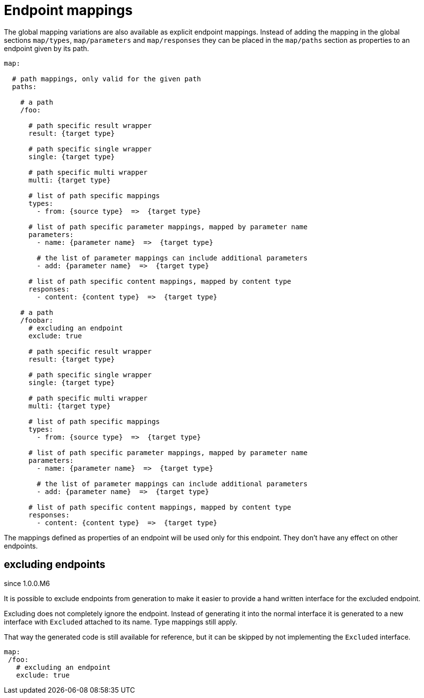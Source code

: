 = Endpoint mappings

The global mapping variations are also available as explicit endpoint mappings. Instead of adding
the mapping in the global sections `map/types`, `map/parameters` and `map/responses` they can
be placed in the `map/paths` section as properties to an endpoint given by its path.

[source,yaml]
----
map:

  # path mappings, only valid for the given path
  paths:

    # a path
    /foo:

      # path specific result wrapper
      result: {target type}

      # path specific single wrapper
      single: {target type}

      # path specific multi wrapper
      multi: {target type}

      # list of path specific mappings
      types:
        - from: {source type}  =>  {target type}

      # list of path specific parameter mappings, mapped by parameter name
      parameters:
        - name: {parameter name}  =>  {target type}

        # the list of parameter mappings can include additional parameters
        - add: {parameter name}  =>  {target type}

      # list of path specific content mappings, mapped by content type
      responses:
        - content: {content type}  =>  {target type}

    # a path
    /foobar:
      # excluding an endpoint
      exclude: true

      # path specific result wrapper
      result: {target type}

      # path specific single wrapper
      single: {target type}

      # path specific multi wrapper
      multi: {target type}

      # list of path specific mappings
      types:
        - from: {source type}  =>  {target type}

      # list of path specific parameter mappings, mapped by parameter name
      parameters:
        - name: {parameter name}  =>  {target type}

        # the list of parameter mappings can include additional parameters
        - add: {parameter name}  =>  {target type}

      # list of path specific content mappings, mapped by content type
      responses:
        - content: {content type}  =>  {target type}
----

The mappings defined as properties of an endpoint will be used only for this endpoint. They don't
have any effect on other endpoints.

== excluding endpoints

[.badge .badge-since]+since 1.0.0.M6+

It is possible to exclude endpoints from generation to make it easier to provide a hand written
interface for the excluded endpoint.

Excluding does not completely ignore the endpoint. Instead of generating it into the normal
interface it is generated to a new interface with `Excluded` attached to its name. Type mappings
still apply.

That way the generated code is still available for reference, but it can be skipped by not
implementing the `Excluded` interface.

[source,yaml]
----
map:
 /foo:
   # excluding an endpoint
   exclude: true
----
